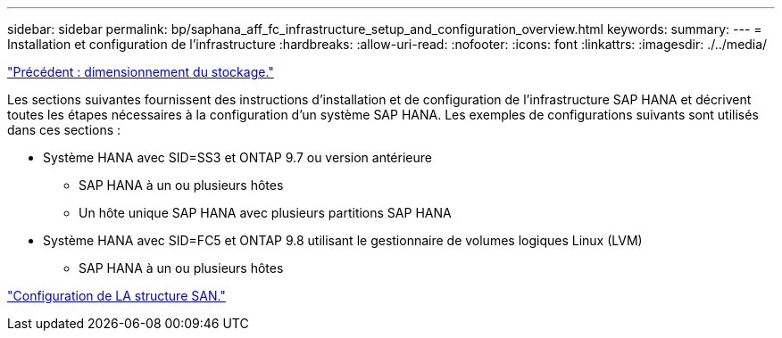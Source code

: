 ---
sidebar: sidebar 
permalink: bp/saphana_aff_fc_infrastructure_setup_and_configuration_overview.html 
keywords:  
summary:  
---
= Installation et configuration de l'infrastructure
:hardbreaks:
:allow-uri-read: 
:nofooter: 
:icons: font
:linkattrs: 
:imagesdir: ./../media/


link:saphana_aff_fc_storage_sizing.html["Précédent : dimensionnement du stockage."]

Les sections suivantes fournissent des instructions d'installation et de configuration de l'infrastructure SAP HANA et décrivent toutes les étapes nécessaires à la configuration d'un système SAP HANA. Les exemples de configurations suivants sont utilisés dans ces sections :

* Système HANA avec SID=SS3 et ONTAP 9.7 ou version antérieure
+
** SAP HANA à un ou plusieurs hôtes
** Un hôte unique SAP HANA avec plusieurs partitions SAP HANA


* Système HANA avec SID=FC5 et ONTAP 9.8 utilisant le gestionnaire de volumes logiques Linux (LVM)
+
** SAP HANA à un ou plusieurs hôtes




link:saphana_aff_fc_san_fabric_setup.html["Configuration de LA structure SAN."]
